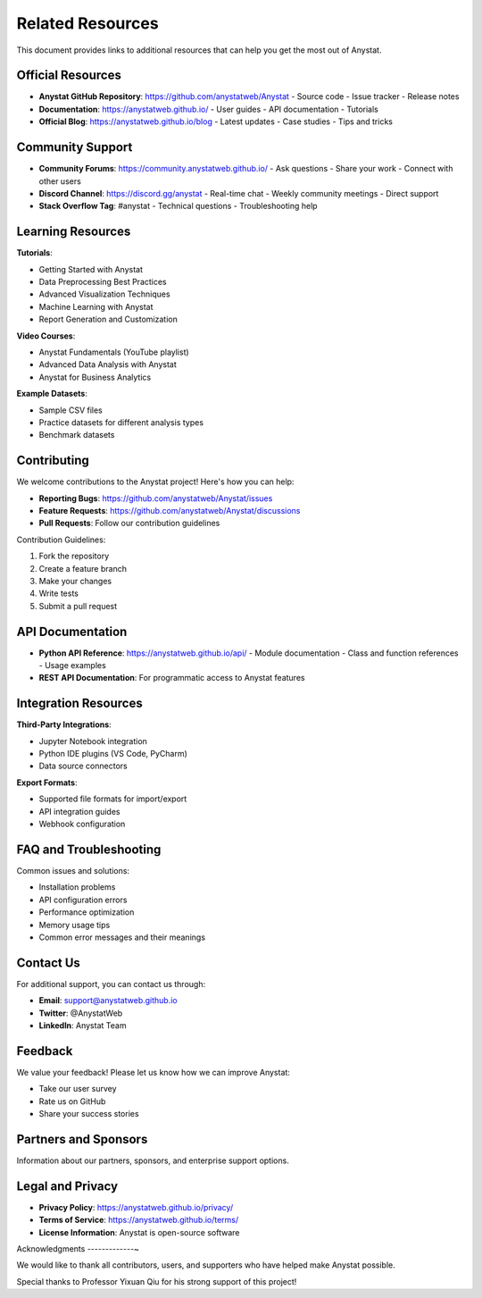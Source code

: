 Related Resources
==============

This document provides links to additional resources that can help you get the most out of Anystat.

Official Resources
----------------

- **Anystat GitHub Repository**: https://github.com/anystatweb/Anystat
  - Source code
  - Issue tracker
  - Release notes

- **Documentation**: https://anystatweb.github.io/
  - User guides
  - API documentation
  - Tutorials

- **Official Blog**: https://anystatweb.github.io/blog
  - Latest updates
  - Case studies
  - Tips and tricks

Community Support
----------------

- **Community Forums**: https://community.anystatweb.github.io/
  - Ask questions
  - Share your work
  - Connect with other users

- **Discord Channel**: https://discord.gg/anystat
  - Real-time chat
  - Weekly community meetings
  - Direct support

- **Stack Overflow Tag**: #anystat
  - Technical questions
  - Troubleshooting help

Learning Resources
-----------------

**Tutorials**:

- Getting Started with Anystat
- Data Preprocessing Best Practices
- Advanced Visualization Techniques
- Machine Learning with Anystat
- Report Generation and Customization

**Video Courses**:

- Anystat Fundamentals (YouTube playlist)
- Advanced Data Analysis with Anystat
- Anystat for Business Analytics

**Example Datasets**:

- Sample CSV files
- Practice datasets for different analysis types
- Benchmark datasets

Contributing
-----------

We welcome contributions to the Anystat project! Here's how you can help:

- **Reporting Bugs**: https://github.com/anystatweb/Anystat/issues
- **Feature Requests**: https://github.com/anystatweb/Anystat/discussions
- **Pull Requests**: Follow our contribution guidelines

Contribution Guidelines:

1. Fork the repository
2. Create a feature branch
3. Make your changes
4. Write tests
5. Submit a pull request

API Documentation
---------------

- **Python API Reference**: https://anystatweb.github.io/api/
  - Module documentation
  - Class and function references
  - Usage examples

- **REST API Documentation**: For programmatic access to Anystat features

Integration Resources
--------------------

**Third-Party Integrations**:

- Jupyter Notebook integration
- Python IDE plugins (VS Code, PyCharm)
- Data source connectors

**Export Formats**:

- Supported file formats for import/export
- API integration guides
- Webhook configuration

FAQ and Troubleshooting
----------------------

Common issues and solutions:

- Installation problems
- API configuration errors
- Performance optimization
- Memory usage tips
- Common error messages and their meanings

Contact Us
---------

For additional support, you can contact us through:

- **Email**: support@anystatweb.github.io
- **Twitter**: @AnystatWeb
- **LinkedIn**: Anystat Team

Feedback
-------

We value your feedback! Please let us know how we can improve Anystat:

- Take our user survey
- Rate us on GitHub
- Share your success stories

Partners and Sponsors
-------------------

Information about our partners, sponsors, and enterprise support options.

Legal and Privacy
---------------

- **Privacy Policy**: https://anystatweb.github.io/privacy/
- **Terms of Service**: https://anystatweb.github.io/terms/
- **License Information**: Anystat is open-source software

Acknowledgments
-------------~

We would like to thank all contributors, users, and supporters who have helped make Anystat possible.

Special thanks to Professor Yixuan Qiu for his strong support of this project!